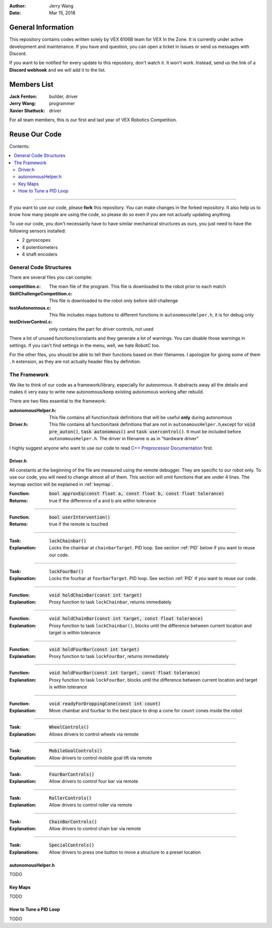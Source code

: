 .. role:: C(code)
	:language: C

:Author: Jerry Wang
:Date: Mar 15, 2018

===================
General Information
===================

This repository contains codes written solely by VEX 6106B team for VEX In the Zone. It is currently under active development and maintenance. If you have and question, you can open a ticket in Issues or send us messages with Discord.


If you want to be notified for every update to this repository, don't watch it. It won't work. Instead, send us the link of a **Discord webhook** and we will add it to the list.

============
Members List
============

:Jack Fenton: builder, driver
:Jerry Wang: programmer
:Xavier Shattuck: driver

For all team members, this is our first and last year of VEX Robotics Competition.

==============
Reuse Our Code
==============

Contents:

.. contents::
	:local:

----------------------

If you want to use our code, please **fork** this repository. You can make changes in the forked repository. It also help us to know how many people are using the code, so please do so even if you are not actually updating anything.

To use our code, you don't necessarily have to have similar mechanical structures as ours, you just need to have the following sensors installed:

- 2 gyroscopes
- 4 potentiometers
- 4 shaft encoders


General Code Structures
=======================

There are several files you can compile: 

:competition.c: The main file of the program. This file is downloaded to the robot prior to each match
:SkillChallengeCompetition.c: This file is downloaded to the robot only before skill challenge
:testAutonomous.c: This file includes maps buttons to different functions in ``autonomousHelper.h``, it is for debug only
:testDriverControl.c: only contains the part for driver controls, not used

There a lot of unused functions/constants and they generate a lot of warnings. You can disable those warnings in settings. If you can't find settings in the menu, well, we hate RobotC too.

For the other files, you should be able to tell their functions based on their filenames. I apologize for giving some of them ``.h`` extension, as they are not actually header files by definition.


The Framework
=============

We like to think of our code as a framework/library, especially for autonomous. It abstracts away all the details and makes it very easy to write new autonomous/keep existing autonomous working after rebuild.

There are two files essential to the framework:

:autonomousHelper.h: This file contains all function/task definitions that will be useful **only** during autonomous
:Driver.h: This file contains all function/task definitions that are not in ``autonomousHelper.h``,except for :code:`void pre_auton()`, :code:`task autonomous()` and :code:`task usercontrol()`. It must be included before ``autonomousHelper.h``. The driver in filename is as in "hardware driver"

I highly suggest anyone who want to use our code to read `C++ Preprocessor Documentation <http://www.cplusplus.com/doc/tutorial/preprocessor/>`_ first.

Driver.h
--------

All constants at the beginning of the file are measured using the remote debugger. They are specific to our robot only. To use our code, you will need to change almost all of them. This section will omit functions that are under 4 lines. The keymap section will be explained in :ref:`keymap`. 


:Function: :code:`bool approxEq(const float a, const float b, const float tolerance)`
:Returns: true if the difference of a and b are within tolerance

------------

:Function: :code:`bool userIntervention()`
:Returns: true if the remote is touched

------------

:Task: :code:`lockChainbar()` 
:Explanation: Locks the chainbar at ``chainbarTarget``. PID loop. See section :ref:`PID` below if you want to reuse our code.

------------

:Task: :code:`lockFourBar()` 
:Explanation: Locks the fourbar at ``fourbarTarget``. PID loop. See section :ref:`PID` if you want to reuse our code.

-----------

:Function: :code:`void holdChainBar(const int target)` 
:Explanation: Proxy function to task ``lockChainbar``, returns immediately

-----------

:Function: :code:`void holdChainBar(const int target, const float tolerance)` 
:Explanation: Proxy function to task ``lockChainbar()``, blocks until the difference between current location and target is within tolerance

-----------

:Function: :code:`void holdFourBar(const int target)` 
:Explanation: Proxy function to task ``lockFourBar``, returns immediately

-----------

:Function: :code:`void holdFourBar(const int target, const float tolerance)` 
:Explanation: Proxy function to task ``lockFourBar``, blocks until the difference between current location and target is within tolerance

-----------

:Function: :code:`void readyForDroppingCone(const int count)`
:Explanation: Move chainbar and fourbar to the best place to drop a cone for ``count`` cones inside the robot

-----------

:Task: :code:`WheelControls()` 
:Explanation: Allows drivers to control wheels via remote

-----------

:Task: :code:`MobileGoalControls()`
:Explanation: Allow drivers to control mobile goal lift via remote

-----------

:Task: :code:`FourBarControls()`
:Explanation: Allow drivers to control four bar via remote

-----------

:Task: :code:`RollerControls()`
:Explanation: Allow drivers to control roller via remote

-----------

:Task: :code:`ChainBarControls()`
:Explanation: Allow drivers to control chain bar via remote

-----------

:Task: :code:`SpecialControls()`
:Explanations: Allow drivers to press one button to move a structure to a preset location

autonomousHelper.h
------------------

TODO

.. keymap_

Key Maps
--------

TODO

.. PID_

How to Tune a PID Loop
----------------------

TODO

